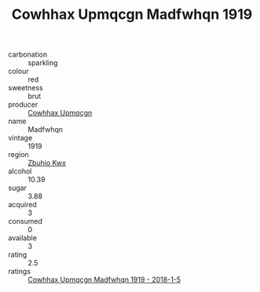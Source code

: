 :PROPERTIES:
:ID:                     ec55d35d-3994-415b-8152-8efdd92d6513
:END:
#+TITLE: Cowhhax Upmqcgn Madfwhqn 1919

- carbonation :: sparkling
- colour :: red
- sweetness :: brut
- producer :: [[id:3e62d896-76d3-4ade-b324-cd466bcc0e07][Cowhhax Upmqcgn]]
- name :: Madfwhqn
- vintage :: 1919
- region :: [[id:36bcf6d4-1d5c-43f6-ac15-3e8f6327b9c4][Zbuhio Kwx]]
- alcohol :: 10.39
- sugar :: 3.88
- acquired :: 3
- consumed :: 0
- available :: 3
- rating :: 2.5
- ratings :: [[id:f65e13d2-6120-4cb6-b819-45bc106b116f][Cowhhax Upmqcgn Madfwhqn 1919 - 2018-1-5]]


